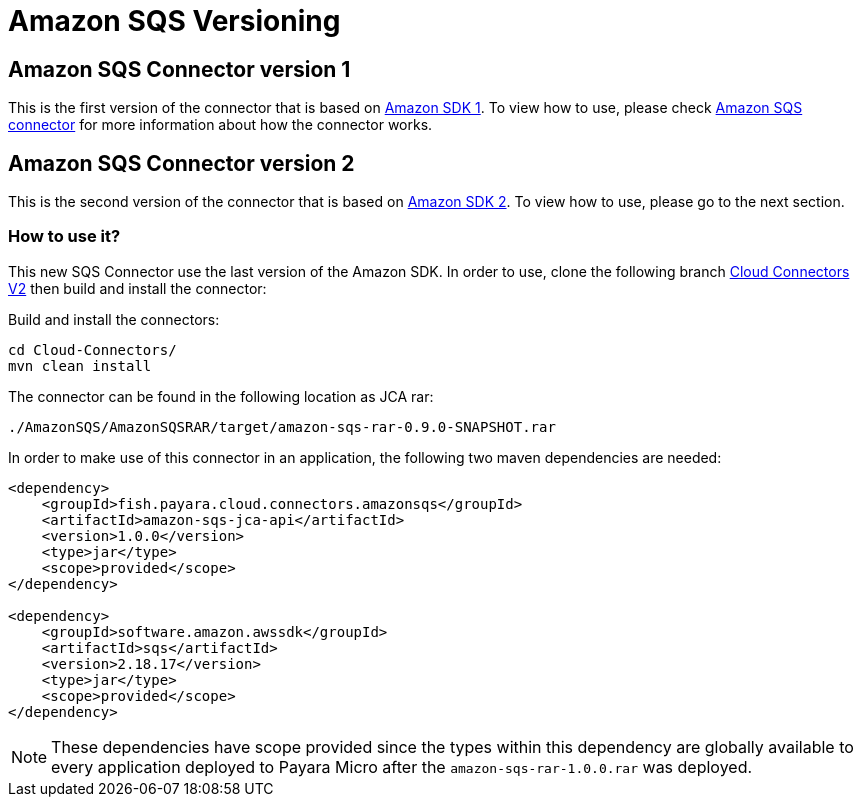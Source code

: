 = Amazon SQS Versioning

[[amazon-sqs-connector-version-1]]
== Amazon SQS Connector version 1

This is the first version of the connector that is based on https://docs.aws.amazon.com/sdk-for-java/v1/developer-guide/welcome.html[Amazon SDK 1]. To view how to use, please check xref:/Technical Documentation/Ecosystem/Connector Suites/Cloud Connectors/Amazon SQS.adoc[Amazon SQS connector] for more information about how the connector works.

[[amazon-sqs-connector-version-2]]
== Amazon SQS Connector version 2

This is the second version of the connector that is based on https://docs.aws.amazon.com/sdk-for-java/latest/developer-guide/home.html[Amazon SDK 2]. To view how to use, please go to the next section.

[[how-to-use]]
=== How to use it?

This new SQS Connector use the last version of the Amazon SDK. In order to use, clone the following branch https://github.com/payara/Cloud-Connectors/tree/cloud-connectors-v2[Cloud Connectors V2] then build and install the connector:

Build and install the connectors:

[source, shell]
----
cd Cloud-Connectors/
mvn clean install
----

The connector can be found in the following location as JCA rar:

[source, shell]
----
./AmazonSQS/AmazonSQSRAR/target/amazon-sqs-rar-0.9.0-SNAPSHOT.rar
----

In order to make use of this connector in an application, the following two maven dependencies are needed:

[source, xml]
----
<dependency>
    <groupId>fish.payara.cloud.connectors.amazonsqs</groupId>
    <artifactId>amazon-sqs-jca-api</artifactId>
    <version>1.0.0</version>
    <type>jar</type>
    <scope>provided</scope>
</dependency>

<dependency>
    <groupId>software.amazon.awssdk</groupId>
    <artifactId>sqs</artifactId>
    <version>2.18.17</version>
    <type>jar</type>
    <scope>provided</scope>
</dependency>
----

NOTE: These dependencies have scope provided since the types within this dependency are globally available to every application deployed to Payara Micro after the `amazon-sqs-rar-1.0.0.rar` was deployed.


